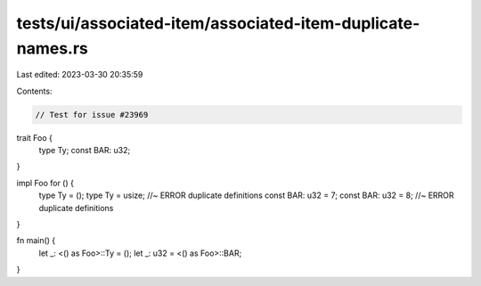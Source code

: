 tests/ui/associated-item/associated-item-duplicate-names.rs
===========================================================

Last edited: 2023-03-30 20:35:59

Contents:

.. code-block:: rs

    // Test for issue #23969


trait Foo {
    type Ty;
    const BAR: u32;
}

impl Foo for () {
    type Ty = ();
    type Ty = usize; //~ ERROR duplicate definitions
    const BAR: u32 = 7;
    const BAR: u32 = 8; //~ ERROR duplicate definitions
}

fn main() {
    let _: <() as Foo>::Ty = ();
    let _: u32 = <() as Foo>::BAR;
}


